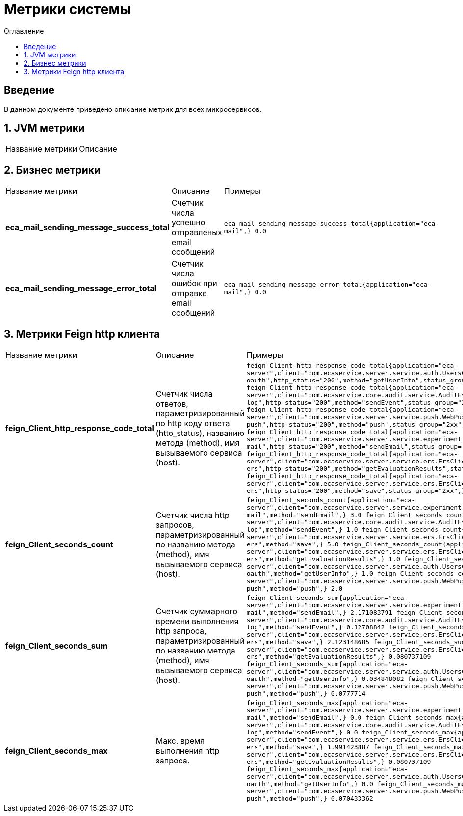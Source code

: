 = Метрики системы
:toc:
:toc-title: Оглавление

== Введение

В данном документе приведено описание метрик для всех микросервисов.

== 1. JVM метрики

|===
|Название метрики|Описание
|===

== 2. Бизнес метрики

|===
|Название метрики|Описание|Примеры
|*eca_mail_sending_message_success_total*
|Счетчик числа успешно отправленых email сообщений
a|`eca_mail_sending_message_success_total{application="eca-mail",} 0.0`
|*eca_mail_sending_message_error_total*
|Счетчик числа ошибок при отправке email сообщений
a|`eca_mail_sending_message_error_total{application="eca-mail",} 0.0`
|===

== 3. Метрики Feign http клиента

|===
|Название метрики|Описание|Примеры
|*feign_Client_http_response_code_total*
|Счетчик числа ответов, параметризированный по http коду ответа (htto_status), названию метода (method), имя вызываемого сервиса (host).
a|
`feign_Client_http_response_code_total{application="eca-server",client="com.ecaservice.server.service.auth.UsersClient",host="eca-oauth",http_status="200",method="getUserInfo",status_group="2xx",} 1.0
feign_Client_http_response_code_total{application="eca-server",client="com.ecaservice.core.audit.service.AuditEventClient",host="eca-audit-log",http_status="200",method="sendEvent",status_group="2xx",} 1.0
feign_Client_http_response_code_total{application="eca-server",client="com.ecaservice.server.service.push.WebPushClient",host="eca-web-push",http_status="200",method="push",status_group="2xx",} 2.0
feign_Client_http_response_code_total{application="eca-server",client="com.ecaservice.server.service.experiment.mail.EmailClient",host="eca-mail",http_status="200",method="sendEmail",status_group="2xx",} 3.0
feign_Client_http_response_code_total{application="eca-server",client="com.ecaservice.server.service.ers.ErsClient",host="eca-ers",http_status="200",method="getEvaluationResults",status_group="2xx",} 1.0
feign_Client_http_response_code_total{application="eca-server",client="com.ecaservice.server.service.ers.ErsClient",host="eca-ers",http_status="200",method="save",status_group="2xx",} 5.0`
|*feign_Client_seconds_count*
|Счетчик числа http запросов, параметризированный по названию метода (method), имя вызываемого сервиса (host).
a|
`feign_Client_seconds_count{application="eca-server",client="com.ecaservice.server.service.experiment.mail.EmailClient",host="eca-mail",method="sendEmail",} 3.0
feign_Client_seconds_count{application="eca-server",client="com.ecaservice.core.audit.service.AuditEventClient",host="eca-audit-log",method="sendEvent",} 1.0
feign_Client_seconds_count{application="eca-server",client="com.ecaservice.server.service.ers.ErsClient",host="eca-ers",method="save",} 5.0
feign_Client_seconds_count{application="eca-server",client="com.ecaservice.server.service.ers.ErsClient",host="eca-ers",method="getEvaluationResults",} 1.0
feign_Client_seconds_count{application="eca-server",client="com.ecaservice.server.service.auth.UsersClient",host="eca-oauth",method="getUserInfo",} 1.0
feign_Client_seconds_count{application="eca-server",client="com.ecaservice.server.service.push.WebPushClient",host="eca-web-push",method="push",} 2.0`
|*feign_Client_seconds_sum*
|Счетчик суммарного времени выполнения http запроса, параметризированный по названию метода (method), имя вызываемого сервиса (host).
a|
`feign_Client_seconds_sum{application="eca-server",client="com.ecaservice.server.service.experiment.mail.EmailClient",host="eca-mail",method="sendEmail",} 2.171083791
feign_Client_seconds_sum{application="eca-server",client="com.ecaservice.core.audit.service.AuditEventClient",host="eca-audit-log",method="sendEvent",} 0.12708842
feign_Client_seconds_sum{application="eca-server",client="com.ecaservice.server.service.ers.ErsClient",host="eca-ers",method="save",} 2.123148685
feign_Client_seconds_sum{application="eca-server",client="com.ecaservice.server.service.ers.ErsClient",host="eca-ers",method="getEvaluationResults",} 0.080737109
feign_Client_seconds_sum{application="eca-server",client="com.ecaservice.server.service.auth.UsersClient",host="eca-oauth",method="getUserInfo",} 0.034848082
feign_Client_seconds_sum{application="eca-server",client="com.ecaservice.server.service.push.WebPushClient",host="eca-web-push",method="push",} 0.0777714`
|*feign_Client_seconds_max*
|Макс. время выполнения http запроса.
a|
`feign_Client_seconds_max{application="eca-server",client="com.ecaservice.server.service.experiment.mail.EmailClient",host="eca-mail",method="sendEmail",} 0.0
feign_Client_seconds_max{application="eca-server",client="com.ecaservice.core.audit.service.AuditEventClient",host="eca-audit-log",method="sendEvent",} 0.0
feign_Client_seconds_max{application="eca-server",client="com.ecaservice.server.service.ers.ErsClient",host="eca-ers",method="save",} 1.991423887
feign_Client_seconds_max{application="eca-server",client="com.ecaservice.server.service.ers.ErsClient",host="eca-ers",method="getEvaluationResults",} 0.080737109
feign_Client_seconds_max{application="eca-server",client="com.ecaservice.server.service.auth.UsersClient",host="eca-oauth",method="getUserInfo",} 0.0
feign_Client_seconds_max{application="eca-server",client="com.ecaservice.server.service.push.WebPushClient",host="eca-web-push",method="push",} 0.070433362`
|===
